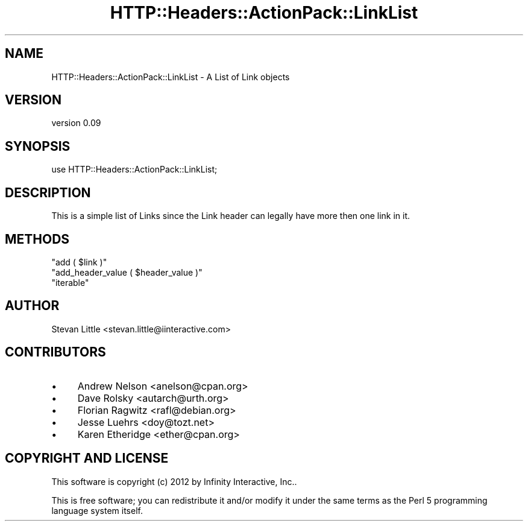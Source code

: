 .\" Automatically generated by Pod::Man 2.28 (Pod::Simple 3.28)
.\"
.\" Standard preamble:
.\" ========================================================================
.de Sp \" Vertical space (when we can't use .PP)
.if t .sp .5v
.if n .sp
..
.de Vb \" Begin verbatim text
.ft CW
.nf
.ne \\$1
..
.de Ve \" End verbatim text
.ft R
.fi
..
.\" Set up some character translations and predefined strings.  \*(-- will
.\" give an unbreakable dash, \*(PI will give pi, \*(L" will give a left
.\" double quote, and \*(R" will give a right double quote.  \*(C+ will
.\" give a nicer C++.  Capital omega is used to do unbreakable dashes and
.\" therefore won't be available.  \*(C` and \*(C' expand to `' in nroff,
.\" nothing in troff, for use with C<>.
.tr \(*W-
.ds C+ C\v'-.1v'\h'-1p'\s-2+\h'-1p'+\s0\v'.1v'\h'-1p'
.ie n \{\
.    ds -- \(*W-
.    ds PI pi
.    if (\n(.H=4u)&(1m=24u) .ds -- \(*W\h'-12u'\(*W\h'-12u'-\" diablo 10 pitch
.    if (\n(.H=4u)&(1m=20u) .ds -- \(*W\h'-12u'\(*W\h'-8u'-\"  diablo 12 pitch
.    ds L" ""
.    ds R" ""
.    ds C` ""
.    ds C' ""
'br\}
.el\{\
.    ds -- \|\(em\|
.    ds PI \(*p
.    ds L" ``
.    ds R" ''
.    ds C`
.    ds C'
'br\}
.\"
.\" Escape single quotes in literal strings from groff's Unicode transform.
.ie \n(.g .ds Aq \(aq
.el       .ds Aq '
.\"
.\" If the F register is turned on, we'll generate index entries on stderr for
.\" titles (.TH), headers (.SH), subsections (.SS), items (.Ip), and index
.\" entries marked with X<> in POD.  Of course, you'll have to process the
.\" output yourself in some meaningful fashion.
.\"
.\" Avoid warning from groff about undefined register 'F'.
.de IX
..
.nr rF 0
.if \n(.g .if rF .nr rF 1
.if (\n(rF:(\n(.g==0)) \{
.    if \nF \{
.        de IX
.        tm Index:\\$1\t\\n%\t"\\$2"
..
.        if !\nF==2 \{
.            nr % 0
.            nr F 2
.        \}
.    \}
.\}
.rr rF
.\" ========================================================================
.\"
.IX Title "HTTP::Headers::ActionPack::LinkList 3"
.TH HTTP::Headers::ActionPack::LinkList 3 "2013-06-18" "perl v5.12.5" "User Contributed Perl Documentation"
.\" For nroff, turn off justification.  Always turn off hyphenation; it makes
.\" way too many mistakes in technical documents.
.if n .ad l
.nh
.SH "NAME"
HTTP::Headers::ActionPack::LinkList \- A List of Link objects
.SH "VERSION"
.IX Header "VERSION"
version 0.09
.SH "SYNOPSIS"
.IX Header "SYNOPSIS"
.Vb 1
\&  use HTTP::Headers::ActionPack::LinkList;
.Ve
.SH "DESCRIPTION"
.IX Header "DESCRIPTION"
This is a simple list of Links since the Link header
can legally have more then one link in it.
.SH "METHODS"
.IX Header "METHODS"
.ie n .IP """add ( $link )""" 4
.el .IP "\f(CWadd ( $link )\fR" 4
.IX Item "add ( $link )"
.PD 0
.ie n .IP """add_header_value ( $header_value )""" 4
.el .IP "\f(CWadd_header_value ( $header_value )\fR" 4
.IX Item "add_header_value ( $header_value )"
.ie n .IP """iterable""" 4
.el .IP "\f(CWiterable\fR" 4
.IX Item "iterable"
.PD
.SH "AUTHOR"
.IX Header "AUTHOR"
Stevan Little <stevan.little@iinteractive.com>
.SH "CONTRIBUTORS"
.IX Header "CONTRIBUTORS"
.IP "\(bu" 4
Andrew Nelson <anelson@cpan.org>
.IP "\(bu" 4
Dave Rolsky <autarch@urth.org>
.IP "\(bu" 4
Florian Ragwitz <rafl@debian.org>
.IP "\(bu" 4
Jesse Luehrs <doy@tozt.net>
.IP "\(bu" 4
Karen Etheridge <ether@cpan.org>
.SH "COPYRIGHT AND LICENSE"
.IX Header "COPYRIGHT AND LICENSE"
This software is copyright (c) 2012 by Infinity Interactive, Inc..
.PP
This is free software; you can redistribute it and/or modify it under
the same terms as the Perl 5 programming language system itself.

